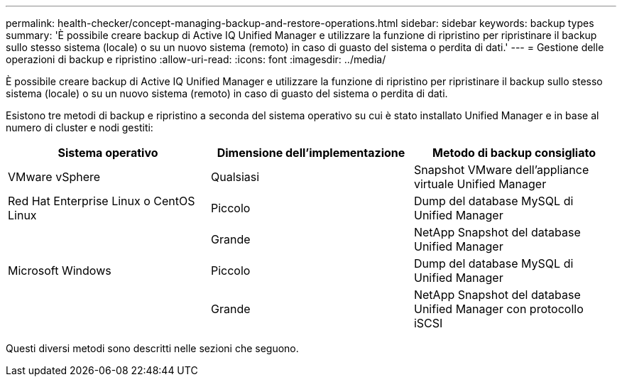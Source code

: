 ---
permalink: health-checker/concept-managing-backup-and-restore-operations.html 
sidebar: sidebar 
keywords: backup types 
summary: 'È possibile creare backup di Active IQ Unified Manager e utilizzare la funzione di ripristino per ripristinare il backup sullo stesso sistema (locale) o su un nuovo sistema (remoto) in caso di guasto del sistema o perdita di dati.' 
---
= Gestione delle operazioni di backup e ripristino
:allow-uri-read: 
:icons: font
:imagesdir: ../media/


[role="lead"]
È possibile creare backup di Active IQ Unified Manager e utilizzare la funzione di ripristino per ripristinare il backup sullo stesso sistema (locale) o su un nuovo sistema (remoto) in caso di guasto del sistema o perdita di dati.

Esistono tre metodi di backup e ripristino a seconda del sistema operativo su cui è stato installato Unified Manager e in base al numero di cluster e nodi gestiti:

[cols="3*"]
|===
| Sistema operativo | Dimensione dell'implementazione | Metodo di backup consigliato 


 a| 
VMware vSphere
 a| 
Qualsiasi
 a| 
Snapshot VMware dell'appliance virtuale Unified Manager



 a| 
Red Hat Enterprise Linux o CentOS Linux
 a| 
Piccolo
 a| 
Dump del database MySQL di Unified Manager



 a| 
 a| 
Grande
 a| 
NetApp Snapshot del database Unified Manager



 a| 
Microsoft Windows
 a| 
Piccolo
 a| 
Dump del database MySQL di Unified Manager



 a| 
 a| 
Grande
 a| 
NetApp Snapshot del database Unified Manager con protocollo iSCSI

|===
Questi diversi metodi sono descritti nelle sezioni che seguono.
